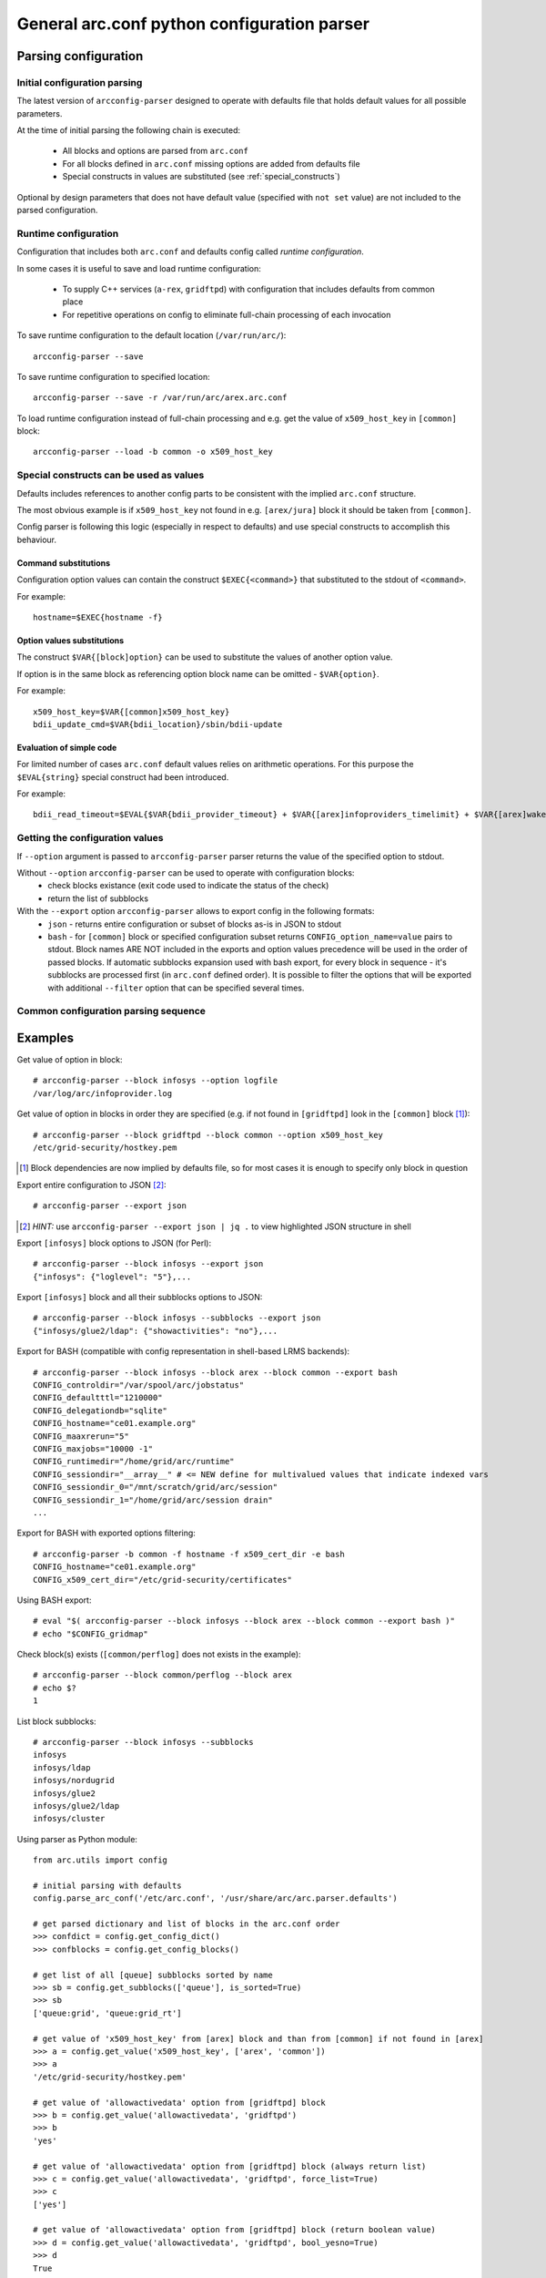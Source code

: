 General arc.conf python configuration parser
############################################

Parsing configuration
*********************

.. _initial_parsing:

Initial configuration parsing
+++++++++++++++++++++++++++++

The latest version of ``arcconfig-parser`` designed to operate with defaults file that holds default values for all
possible parameters.

At the time of initial parsing the following chain is executed:

 * All blocks and options are parsed from ``arc.conf``
 * For all blocks defined in ``arc.conf`` missing options are added from defaults file
 * Special constructs in values are substituted (see :ref:`special_constructs`)

Optional by design parameters that does not have default value (specified with ``not set`` value) are not included
to the parsed configuration.

Runtime configuration
+++++++++++++++++++++

Configuration that includes both ``arc.conf`` and defaults config called *runtime configuration*.

In some cases it is useful to save and load runtime configuration:

 * To supply C++ services (``a-rex``, ``gridftpd``) with configuration that includes defaults from common place
 * For repetitive operations on config to eliminate full-chain processing of each invocation

To save runtime configuration to the default location (``/var/run/arc/``)::

  arcconfig-parser --save

To save runtime configuration to specified location::

  arcconfig-parser --save -r /var/run/arc/arex.arc.conf

To load runtime configuration instead of full-chain processing and e.g. get the value of ``x509_host_key`` in ``[common]`` block::

  arcconfig-parser --load -b common -o x509_host_key


.. _special_constructs:

Special constructs can be used as values
++++++++++++++++++++++++++++++++++++++++
Defaults includes references to another config parts to be consistent with the implied ``arc.conf`` structure.

The most obvious example is if ``x509_host_key`` not found in e.g. ``[arex/jura]`` block
it should be taken from ``[common]``.

Config parser is following this logic (especially in respect to defaults) and use special
constructs to accomplish this behaviour.

Command substitutions
---------------------
Configuration option values can contain the construct ``$EXEC{<command>}`` that substituted to the stdout of ``<command>``.

For example::

  hostname=$EXEC{hostname -f}

Option values substitutions
---------------------------
The construct ``$VAR{[block]option}`` can be used to substitute the values of another option value.

If option is in the same block as referencing option block name can be omitted - ``$VAR{option}``.

For example::

  x509_host_key=$VAR{[common]x509_host_key}
  bdii_update_cmd=$VAR{bdii_location}/sbin/bdii-update

Evaluation of simple code
-------------------------
For limited number of cases ``arc.conf`` default values relies on arithmetic operations. For this purpose the
``$EVAL{string}`` special construct had been introduced.

For example::

  bdii_read_timeout=$EVAL{$VAR{bdii_provider_timeout} + $VAR{[arex]infoproviders_timelimit} + $VAR{[arex]wakeupperiod}}

Getting the configuration values
++++++++++++++++++++++++++++++++

If ``--option`` argument is passed to ``arcconfig-parser`` parser returns the value of the specified option to stdout.

Without ``--option`` ``arcconfig-parser`` can be used to operate with configuration blocks:
 * check blocks existance (exit code used to indicate the status of the check)
 * return the list of subblocks

With the ``--export`` option ``arcconfig-parser`` allows to export config in the following formats:
 * ``json`` - returns entire configuration or subset of blocks as-is in JSON to stdout
 * ``bash`` - for ``[common]`` block or specified configuration subset returns ``CONFIG_option_name=value`` pairs to stdout.
   Block names ARE NOT included in the exports and option values precedence will be used in the order of passed blocks.
   If automatic subblocks expansion used with bash export, for every block in sequence - it's subblocks are processed
   first (in ``arc.conf`` defined order). It is possible to filter the options that will be exported with additional 
   ``--filter`` option that can be specified several times.


Common configuration parsing sequence
+++++++++++++++++++++++++++++++++++++

.. graphviz::

  digraph {
     node [shape=Rectangle];
     forcelabels=true;
     reference [label="arc.conf.reference", xlabel="Developers entry-point to put info"];
     subst [label="Substitution syntax", style=filled];
     reference -> subst [dir=back];
     {rank = same; subst; reference;}
     reference -> "arc.parser.defaults" [ label="buildtime", fontcolor=red ];

     subgraph cluster_0 {
        style = "dashed";
        color = "red";
        label = "Binary Distribution";
        doc [ label="/usr/share/doc" ];
        arcconf [ label="/etc/arc.conf"];
        defconf [ label="/usr/share/arc/parser.defaults" ];
        # hack rank
        arcconf -> defconf [style=invis];
     }

     reference -> doc;
     "arc.parser.defaults" -> defconf;
    
     subst -> "arc.parser.defaults"
     subst -> defconf;

     parser [ label="arcconfig-parser" ];
     arcconf -> parser [label="1. parse, get defined blocks"]
     defconf -> parser [label="2. add defaults for defined blocks"]

     runconfig [ label="runtime configuration", shape=oval, color=red ]
     parser -> runconfig [ label="3. evaluate substitutions" ]

     json [label="export JSON"]
     bash [label="export BASH"]
     check [label="get value"]

     runconfig -> json
     runconfig -> bash
     runconfig -> check

     subgraph cluster_1 {
       label = "Startup scripts"
       runconf [ label="/var/run/arc/arc.conf" ];
       define [ label="define ENV variables" ]
       arex [ label="start a-rex" ]
       runconf -> define -> arex
     }

     runconfig -> runconf [ label="dump config" ]
  }


Examples
********

Get value of option in block::

  # arcconfig-parser --block infosys --option logfile
  /var/log/arc/infoprovider.log

Get value of option in blocks in order they are specified
(e.g. if not found in ``[gridftpd]`` look in the ``[common]`` block [1]_)::

  # arcconfig-parser --block gridftpd --block common --option x509_host_key
  /etc/grid-security/hostkey.pem

.. [1] Block dependencies are now implied by defaults file, so for most cases it is enough to specify only block in question

Export entire configuration to JSON [2]_::

  # arcconfig-parser --export json

.. [2] *HINT:* use ``arcconfig-parser --export json | jq .`` to view highlighted JSON structure in shell

Export ``[infosys]`` block options to JSON (for Perl)::

  # arcconfig-parser --block infosys --export json
  {"infosys": {"loglevel": "5"},...

Export ``[infosys]`` block and all their subblocks options to JSON::

  # arcconfig-parser --block infosys --subblocks --export json
  {"infosys/glue2/ldap": {"showactivities": "no"},...

Export for BASH (compatible with config representation in shell-based LRMS backends)::

  # arcconfig-parser --block infosys --block arex --block common --export bash
  CONFIG_controldir="/var/spool/arc/jobstatus"
  CONFIG_defaultttl="1210000"
  CONFIG_delegationdb="sqlite"
  CONFIG_hostname="ce01.example.org"
  CONFIG_maaxrerun="5"
  CONFIG_maxjobs="10000 -1"
  CONFIG_runtimedir="/home/grid/arc/runtime"
  CONFIG_sessiondir="__array__" # <= NEW define for multivalued values that indicate indexed vars
  CONFIG_sessiondir_0="/mnt/scratch/grid/arc/session"
  CONFIG_sessiondir_1="/home/grid/arc/session drain"
  ...

Export for BASH with exported options filtering::
  
  # arcconfig-parser -b common -f hostname -f x509_cert_dir -e bash
  CONFIG_hostname="ce01.example.org"
  CONFIG_x509_cert_dir="/etc/grid-security/certificates"

Using BASH export::

  # eval "$( arcconfig-parser --block infosys --block arex --block common --export bash )"
  # echo "$CONFIG_gridmap"

Check block(s) exists (``[common/perflog]`` does not exists in the example)::

  # arcconfig-parser --block common/perflog --block arex
  # echo $?
  1

List block subblocks::

  # arcconfig-parser --block infosys --subblocks
  infosys
  infosys/ldap
  infosys/nordugrid
  infosys/glue2
  infosys/glue2/ldap
  infosys/cluster

Using parser as Python module::

  from arc.utils import config

  # initial parsing with defaults
  config.parse_arc_conf('/etc/arc.conf', '/usr/share/arc/arc.parser.defaults')

  # get parsed dictionary and list of blocks in the arc.conf order
  >>> confdict = config.get_config_dict()
  >>> confblocks = config.get_config_blocks()

  # get list of all [queue] subblocks sorted by name
  >>> sb = config.get_subblocks(['queue'], is_sorted=True)
  >>> sb
  ['queue:grid', 'queue:grid_rt']

  # get value of 'x509_host_key' from [arex] block and than from [common] if not found in [arex]
  >>> a = config.get_value('x509_host_key', ['arex', 'common'])
  >>> a
  '/etc/grid-security/hostkey.pem'

  # get value of 'allowactivedata' option from [gridftpd] block
  >>> b = config.get_value('allowactivedata', 'gridftpd')
  >>> b
  'yes'

  # get value of 'allowactivedata' option from [gridftpd] block (always return list)
  >>> c = config.get_value('allowactivedata', 'gridftpd', force_list=True)
  >>> c
  ['yes']

  # get value of 'allowactivedata' option from [gridftpd] block (return boolean value)
  >>> d = config.get_value('allowactivedata', 'gridftpd', bool_yesno=True)
  >>> d
  True

